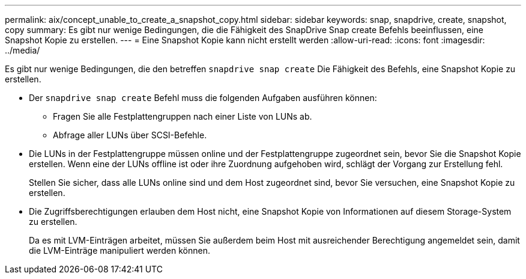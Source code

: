 ---
permalink: aix/concept_unable_to_create_a_snapshot_copy.html 
sidebar: sidebar 
keywords: snap, snapdrive, create, snapshot, copy 
summary: Es gibt nur wenige Bedingungen, die die Fähigkeit des SnapDrive Snap create Befehls beeinflussen, eine Snapshot Kopie zu erstellen. 
---
= Eine Snapshot Kopie kann nicht erstellt werden
:allow-uri-read: 
:icons: font
:imagesdir: ../media/


[role="lead"]
Es gibt nur wenige Bedingungen, die den betreffen `snapdrive snap create` Die Fähigkeit des Befehls, eine Snapshot Kopie zu erstellen.

* Der `snapdrive snap create` Befehl muss die folgenden Aufgaben ausführen können:
+
** Fragen Sie alle Festplattengruppen nach einer Liste von LUNs ab.
** Abfrage aller LUNs über SCSI-Befehle.


* Die LUNs in der Festplattengruppe müssen online und der Festplattengruppe zugeordnet sein, bevor Sie die Snapshot Kopie erstellen. Wenn eine der LUNs offline ist oder ihre Zuordnung aufgehoben wird, schlägt der Vorgang zur Erstellung fehl.
+
Stellen Sie sicher, dass alle LUNs online sind und dem Host zugeordnet sind, bevor Sie versuchen, eine Snapshot Kopie zu erstellen.

* Die Zugriffsberechtigungen erlauben dem Host nicht, eine Snapshot Kopie von Informationen auf diesem Storage-System zu erstellen.
+
Da es mit LVM-Einträgen arbeitet, müssen Sie außerdem beim Host mit ausreichender Berechtigung angemeldet sein, damit die LVM-Einträge manipuliert werden können.


